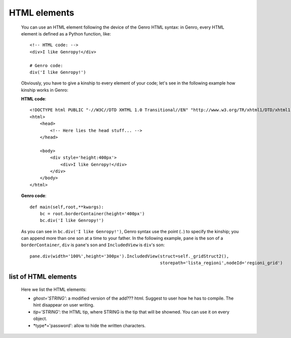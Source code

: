 .. _genro_html:

=============
HTML elements
=============

    You can use an HTML element following the device of the Genro HTML syntax: in Genro, every HTML element
    is defined as a Python function, like::
    
        <!-- HTML code: -->
        <div>I like Genropy!</div>
        
        # Genro code:
        div('I like Genropy!')
    
    Obviously, you have to give a kinship to every element of your code; let's see in the following example
    how kinship works in Genro:
    
    **HTML code**::
    
        <!DOCTYPE html PUBLIC "-//W3C//DTD XHTML 1.0 Transitional//EN" "http://www.w3.org/TR/xhtml1/DTD/xhtml1-transitional.dtd">
        <html>
            <head>
                <!-- Here lies the head stuff... -->
            </head>
            
            <body>
                <div style='height:400px'>
                    <div>I like Genropy!</div>
                </div>
            </body>
        </html>
        
    **Genro code**::
        
        def main(self,root,**kwargs):
            bc = root.borderContainer(height='400px')
            bc.div('I like Genropy!')
            
    As you can see in ``bc.div('I like Genropy!')``, Genro syntax use the point (``.``) to specify the kinship;
    you can append more than one son at a time to your father. In the following example, ``pane`` is the son of
    a ``borderContainer``, ``div`` is ``pane``'s son and ``IncludedView`` is ``div``'s son::
    
        pane.div(width='100%',height='300px').IncludedView(struct=self._gridStruct2(),
                                                           storepath='lista_regioni',nodeId='regioni_grid')
                                                           
    .. _genro_html_elements:
    
list of HTML elements
---------------------

    Here we list the HTML elements:
    
    * *ghost='STRING'*: a modified version of the add??? html. Suggest to user
      how he has to compile. The hint disappear on user writing.
    * *tip='STRING'*: the HTML tip, where STRING is the tip that will be showned.
      You can use it on every object.
    * *type*='password': allow to hide the written characters.
   